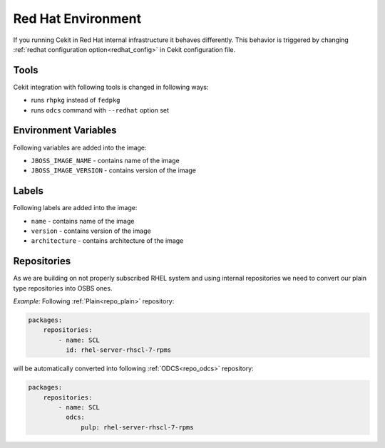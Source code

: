 
.. _redhat_env:

Red Hat Environment
===================
If you running Cekit in Red Hat internal infrastructure it behaves differently. This behavior is triggered by changing :ref:`redhat configuration option<redhat_config>` in Cekit configuration file.


Tools
-----
Cekit integration with following tools is changed in following ways:

* runs ``rhpkg`` instead of ``fedpkg``
* runs ``odcs`` command with ``--redhat`` option set


Environment Variables
---------------------

Following variables are added into the image:

* ``JBOSS_IMAGE_NAME`` - contains name of the image
* ``JBOSS_IMAGE_VERSION`` - contains version of the image

Labels
------

Following labels are added into the image:

* ``name`` - contains name of the image
* ``version`` - contains version of the image
* ``architecture`` - contains architecture of the image

.. _redhat_repo:

Repositories
------------

As we are building on not properly subscribed RHEL system and using internal repositories we need
to convert our plain type repositories into OSBS ones.

*Example:* Following :ref:`Plain<repo_plain>` repository:

.. code:: yaml

    packages:
        repositories:
            - name: SCL
              id: rhel-server-rhscl-7-rpms

will be automatically converted into following :ref:`ODCS<repo_odcs>` repository:

.. code:: yaml

    packages:
        repositories:
            - name: SCL
              odcs:
                  pulp: rhel-server-rhscl-7-rpms
